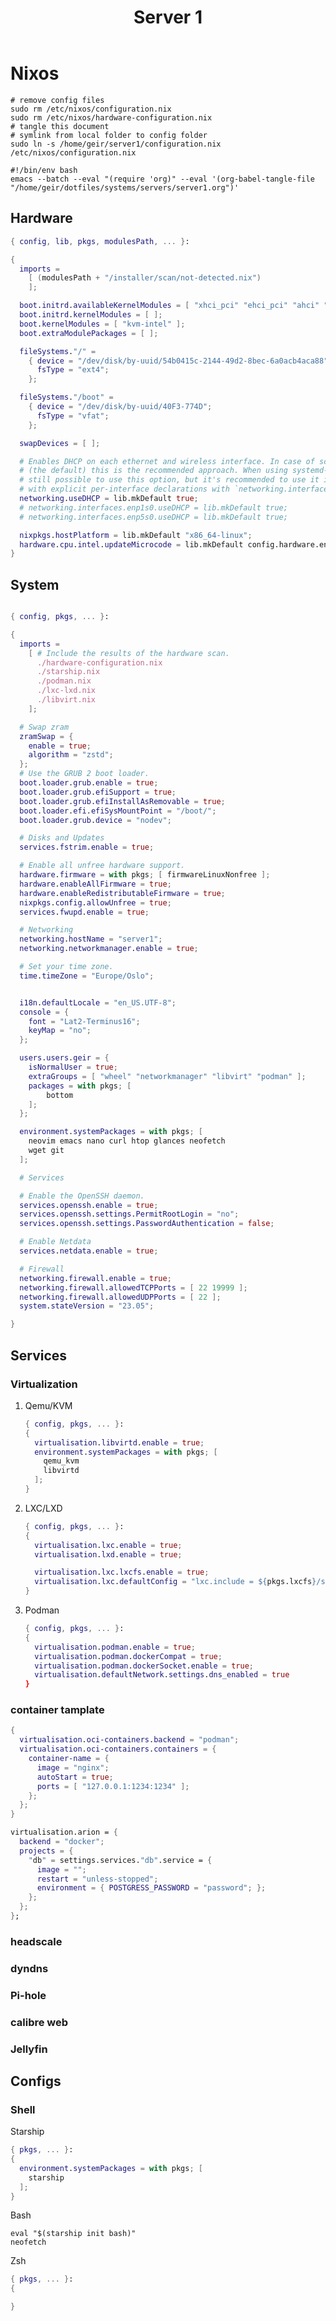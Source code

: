 #+TITLE: Server 1
#+EXPORT_FILE_NAME: README.org

* Nixos

#+begin_src shell
  # remove config files
  sudo rm /etc/nixos/configuration.nix
  sudo rm /etc/nixos/hardware-configuration.nix
  # tangle this document
  # symlink from local folder to config folder
  sudo ln -s /home/geir/server1/configuration.nix /etc/nixos/configuration.nix
#+end_src

#+begin_src shell :tangle ~/tangle.sh
  #!/bin/env bash
  emacs --batch --eval "(require 'org)" --eval '(org-babel-tangle-file "/home/geir/dotfiles/systems/servers/server1.org")'
#+end_src

** Hardware

#+begin_src nix :tangle ~/server1/hardware-configuration.nix :mkdirp yes
{ config, lib, pkgs, modulesPath, ... }:

{
  imports =
    [ (modulesPath + "/installer/scan/not-detected.nix")
    ];

  boot.initrd.availableKernelModules = [ "xhci_pci" "ehci_pci" "ahci" "usb_storage" "usbhid" "sd_mod" ];
  boot.initrd.kernelModules = [ ];
  boot.kernelModules = [ "kvm-intel" ];
  boot.extraModulePackages = [ ];

  fileSystems."/" =
    { device = "/dev/disk/by-uuid/54b0415c-2144-49d2-8bec-6a0acb4aca88";
      fsType = "ext4";
    };

  fileSystems."/boot" =
    { device = "/dev/disk/by-uuid/40F3-774D";
      fsType = "vfat";
    };

  swapDevices = [ ];

  # Enables DHCP on each ethernet and wireless interface. In case of scripted networking
  # (the default) this is the recommended approach. When using systemd-networkd it's
  # still possible to use this option, but it's recommended to use it in conjunction
  # with explicit per-interface declarations with `networking.interfaces.<interface>.useDHCP`.
  networking.useDHCP = lib.mkDefault true;
  # networking.interfaces.enp1s0.useDHCP = lib.mkDefault true;
  # networking.interfaces.enp5s0.useDHCP = lib.mkDefault true;

  nixpkgs.hostPlatform = lib.mkDefault "x86_64-linux";
  hardware.cpu.intel.updateMicrocode = lib.mkDefault config.hardware.enableRedistributableFirmware;
}

#+end_src

** System

#+begin_src nix :tangle ~/server1/configuration.nix :mkdirp yes

  { config, pkgs, ... }:

  {
    imports =
      [ # Include the results of the hardware scan.
        ./hardware-configuration.nix
        ./starship.nix
        ./podman.nix
        ./lxc-lxd.nix
        ./libvirt.nix
      ];

    # Swap zram
    zramSwap = {
      enable = true;
      algorithm = "zstd";
    };
    # Use the GRUB 2 boot loader.
    boot.loader.grub.enable = true;
    boot.loader.grub.efiSupport = true;
    boot.loader.grub.efiInstallAsRemovable = true;
    boot.loader.efi.efiSysMountPoint = "/boot/";
    boot.loader.grub.device = "nodev"; 

    # Disks and Updates
    services.fstrim.enable = true;

    # Enable all unfree hardware support.
    hardware.firmware = with pkgs; [ firmwareLinuxNonfree ];
    hardware.enableAllFirmware = true;
    hardware.enableRedistributableFirmware = true;
    nixpkgs.config.allowUnfree = true;
    services.fwupd.enable = true;

    # Networking
    networking.hostName = "server1"; 
    networking.networkmanager.enable = true;  

    # Set your time zone.
    time.timeZone = "Europe/Oslo";


    i18n.defaultLocale = "en_US.UTF-8";
    console = {
      font = "Lat2-Terminus16";
      keyMap = "no";
    };

    users.users.geir = {
      isNormalUser = true;
      extraGroups = [ "wheel" "networkmanager" "libvirt" "podman" ];
      packages = with pkgs; [
          bottom
      ];
    };

    environment.systemPackages = with pkgs; [
      neovim emacs nano curl htop glances neofetch 
      wget git 
    ];

    # Services

    # Enable the OpenSSH daemon.
    services.openssh.enable = true;
    services.openssh.settings.PermitRootLogin = "no";
    services.openssh.settings.PasswordAuthentication = false; 

    # Enable Netdata
    services.netdata.enable = true;

    # Firewall
    networking.firewall.enable = true;
    networking.firewall.allowedTCPPorts = [ 22 19999 ];
    networking.firewall.allowedUDPPorts = [ 22 ];
    system.stateVersion = "23.05"; 

  }
#+end_src

** Services
*** Virtualization

**** Qemu/KVM
#+begin_src nix :tangle ~/server1/libvirt.nix :mkdirp yes
  { config, pkgs, ... }:
  {
    virtualisation.libvirtd.enable = true;
    environment.systemPackages = with pkgs; [
      qemu_kvm
      libvirtd
    ];
  }
#+end_src

**** LXC/LXD
#+begin_src nix :tangle ~/server1/lxc-lxd.nix
  { config, pkgs, ... }:
  {
    virtualisation.lxc.enable = true;
    virtualisation.lxd.enable = true;

    virtualisation.lxc.lxcfs.enable = true;
    virtualisation.lxc.defaultConfig = "lxc.include = ${pkgs.lxcfs}/share/lxc/config/common.conf.d/00-lxcfs.conf";
  }
#+end_src

**** Podman
#+begin_src nix :tangle ~/server1/podman.nix :mkdirp yes
  { config, pkgs, ... }:
  {
    virtualisation.podman.enable = true;
    virtualisation.podman.dockerCompat = true;
    virtualisation.podman.dockerSocket.enable = true;
    virtualisation.defaultNetwork.settings.dns_enabled = true
  }
#+end_src

*** container tamplate

#+begin_src nix
  {
    virtualisation.oci-containers.backend = "podman";
    virtualisation.oci-containers.containers = {
      container-name = {
        image = "nginx";
        autoStart = true;
        ports = [ "127.0.0.1:1234:1234" ];
      };
    };
  }

  virtualisation.arion = {
    backend = "docker";
    projects = {
      "db" = settings.services."db".service = {
        image = "";
        restart = "unless-stopped";
        environment = { POSTGRESS_PASSWORD = "password"; };
      };
    };
  };
#+end_src

*** headscale
*** dyndns
*** Pi-hole
*** calibre web
*** Jellyfin

** Configs

*** Shell

Starship

#+begin_src nix :tangle ~/server1/starship.nix :mkdirp yes
  { pkgs, ... }:
  {
    environment.systemPackages = with pkgs; [
      starship
    ];
  }

#+end_src

Bash

#+begin_src conf-unix :tangle ~/.bashrc :mkdirp yes
  eval "$(starship init bash)"
  neofetch
#+end_src

Zsh

#+begin_src nix
  { pkgs, ... }:
  {
    
  }
#+end_src

#+begin_src conf-unix :tangle ~/.zshrc

#+end_src

